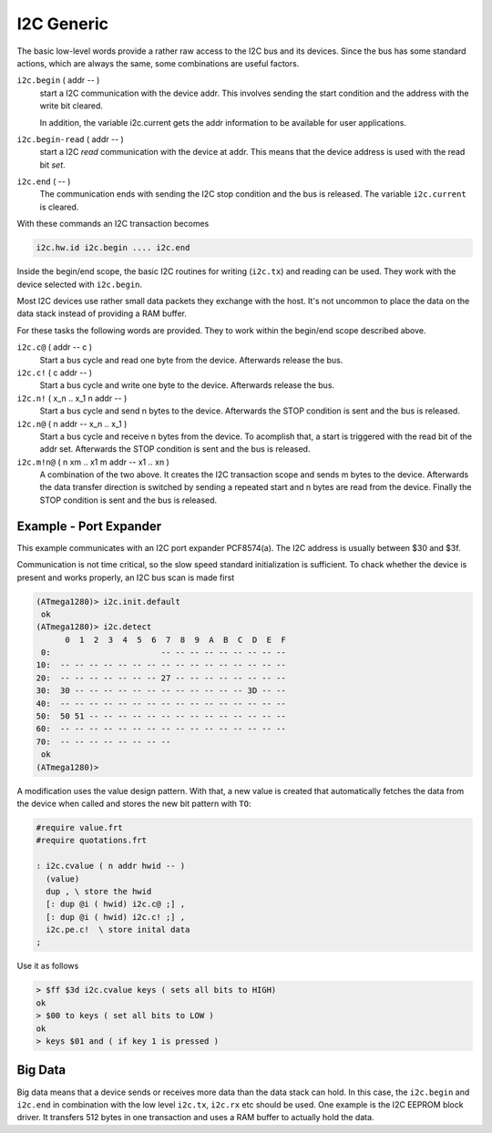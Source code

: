.. _I2C Generic:

I2C Generic
===========

The basic low-level words provide a rather raw access to the
I2C bus and its devices. Since the bus has some standard 
actions, which are always the same, some combinations are useful
factors.

``i2c.begin`` ( addr -- )
  start a I2C communication with the device addr. This involves sending
  the start condition and the address with the write bit cleared.

  In addition, the variable i2c.current gets the addr information to
  be available for user applications.

``i2c.begin-read`` ( addr -- )
  start a I2C *read* communication with the device at addr. This means
  that the device address is used with the read bit *set*.

``i2c.end`` ( -- )
  The communication ends with sending the I2C stop condition and the 
  bus is released. The variable ``i2c.current`` is cleared.

With these commands an I2C transaction becomes

.. code-block:: forth

   i2c.hw.id i2c.begin .... i2c.end

Inside the begin/end scope, the basic I2C routines for
writing (``i2c.tx``) and reading can be used. They work
with the device selected with ``i2c.begin``.

Most I2C devices use rather small data packets they
exchange with the host. It's not uncommon to place the
data on the data stack instead of providing a RAM buffer.

For these tasks the following words are provided. They
to work within the begin/end scope described above.

``i2c.c@`` ( addr -- c )
  Start a bus cycle and read one byte from the device.
  Afterwards release the bus.

``i2c.c!`` ( c addr -- )
  Start a bus cycle and write one byte to the device.
  Afterwards release the bus.

``i2c.n!`` ( x_n .. x_1 n addr -- )
  Start a bus cycle and send n bytes to the device. Afterwards
  the STOP condition is sent and the bus is released.

``i2c.n@`` ( n addr -- x_n .. x_1 )
  Start a bus cycle and receive n bytes from the
  device. To acomplish that, a start is triggered with
  the read bit of the addr set. Afterwards the STOP condition is
  sent and the bus is released.

``i2c.m!n@`` ( n xm .. x1 m addr -- x1 .. xn )
  A combination of the two above. It creates the I2C transaction
  scope and sends m bytes to the device. Afterwards the data
  transfer direction is switched by sending a repeated start
  and n bytes are read from the device. Finally the STOP condition is
  sent and the bus is released.

Example - Port Expander
------------------------

This example communicates with an I2C port expander
PCF8574(a). The I2C address is usually between $30 and $3f.

Communication is not time critical, so the slow speed standard
initialization is sufficient. To chack whether the device is
present and works properly, an I2C bus scan is made first

.. code-block:: console

   (ATmega1280)> i2c.init.default 
    ok
   (ATmega1280)> i2c.detect 
         0  1  2  3  4  5  6  7  8  9  A  B  C  D  E  F
    0:                       -- -- -- -- -- -- -- -- --
   10:  -- -- -- -- -- -- -- -- -- -- -- -- -- -- -- --
   20:  -- -- -- -- -- -- -- 27 -- -- -- -- -- -- -- --
   30:  30 -- -- -- -- -- -- -- -- -- -- -- -- 3D -- --
   40:  -- -- -- -- -- -- -- -- -- -- -- -- -- -- -- --
   50:  50 51 -- -- -- -- -- -- -- -- -- -- -- -- -- --
   60:  -- -- -- -- -- -- -- -- -- -- -- -- -- -- -- --
   70:  -- -- -- -- -- -- -- --                        
    ok
   (ATmega1280)>

A modification uses the value design pattern. With that,
a new value is created that automatically fetches the
data from the device when called and stores the new bit
pattern with ``TO``:

.. code-block:: forth

   #require value.frt
   #require quotations.frt

   : i2c.cvalue ( n addr hwid -- )
     (value)
     dup , \ store the hwid
     [: dup @i ( hwid) i2c.c@ ;] ,
     [: dup @i ( hwid) i2c.c! ;] ,
     i2c.pe.c!  \ store inital data
   ;

Use it as follows

.. code-block:: forth

   > $ff $3d i2c.cvalue keys ( sets all bits to HIGH)
   ok
   > $00 to keys ( set all bits to LOW )
   ok
   > keys $01 and ( if key 1 is pressed )


Big Data
--------

Big data means that a device sends or receives more data
than the data stack can hold. In this case, the ``i2c.begin``
and ``i2c.end`` in combination with the low level ``i2c.tx``, 
``i2c.rx`` etc should be used. One example is the I2C EEPROM 
block driver. It transfers 512 bytes in one transaction and uses
a RAM buffer to actually hold the data.

.. seealso:: :ref:`I2C EEPROM`, :ref:`I2C Detect`,
   and :ref:`I2C EEPROM Blocks`. :ref:`Values` :ref:`I2C Slave`
